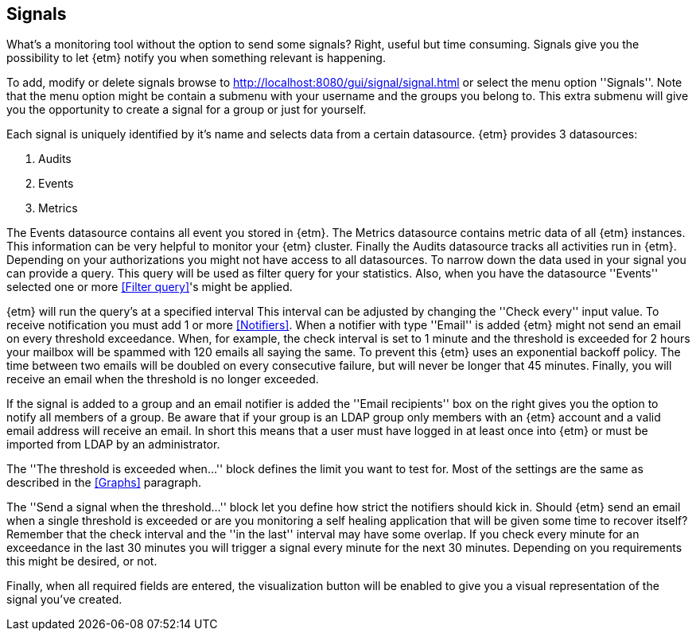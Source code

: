 == Signals
What's a monitoring tool without the option to send some signals? Right, useful but time consuming. Signals give you
the possibility to let {etm} notify you when something relevant is happening.

To add, modify or delete signals browse to http://localhost:8080/gui/signal/signal.html or select the menu option ''Signals''. Note that the menu option might be contain a submenu with your username and the groups you belong to. This extra submenu will give you the opportunity to create a signal for a group or just for yourself.

Each signal is uniquely identified by it's name and selects data from a certain datasource. {etm} provides 3 datasources:

. Audits
. Events
. Metrics

The Events datasource contains all event you stored in {etm}. The Metrics datasource contains metric data of all {etm} instances. This information can be very helpful to monitor
your {etm} cluster. Finally the Audits datasource tracks all activities run in {etm}. Depending on your authorizations you might not have access to all datasources.
To narrow down the data used in your signal you can provide a query. This query will be used as filter query for your statistics. Also, when you have the datasource ''Events'' selected one or more <<Filter query>>'s might be applied.

{etm} will run the query's at a specified interval This interval can be adjusted by changing the ''Check every'' input value. To receive notification you must add 1 or more <<Notifiers>>. When a notifier with type ''Email'' is added {etm} might not send an email on every threshold exceedance.
When, for example, the check interval is set to 1 minute and the threshold is exceeded for 2 hours your mailbox will be spammed with 120 emails all saying the same. To prevent this {etm} uses an exponential backoff policy. The time between two emails will be doubled on every consecutive failure,
but will never be longer that 45 minutes. Finally, you will receive an email when the threshold is no longer exceeded.

If the signal is added to a group and an email notifier is added the ''Email recipients'' box on the right gives you the option to notify all members of a group. Be aware that if your group is an LDAP group only members with an {etm} account and a valid email address will receive an email. In short
this means that a user must have logged in at least once into {etm} or must be imported from LDAP by an administrator.

The ''The threshold is exceeded when...'' block defines the limit you want to test for. Most of the settings are the same as described in the <<Graphs>> paragraph.

The ''Send a signal when the threshold...'' block let you define how strict the notifiers should kick in. Should {etm} send an email when a single threshold is exceeded or are you monitoring a self healing application that will be given some time to recover itself?
Remember that the check interval and the ''in the last'' interval may have some overlap. If you check every minute for an exceedance in the last 30 minutes you will trigger
a signal every minute for the next 30 minutes. Depending on you requirements this might be desired, or not.

Finally, when all required fields are entered, the visualization button will be enabled to give you a visual representation of the signal you've created.

